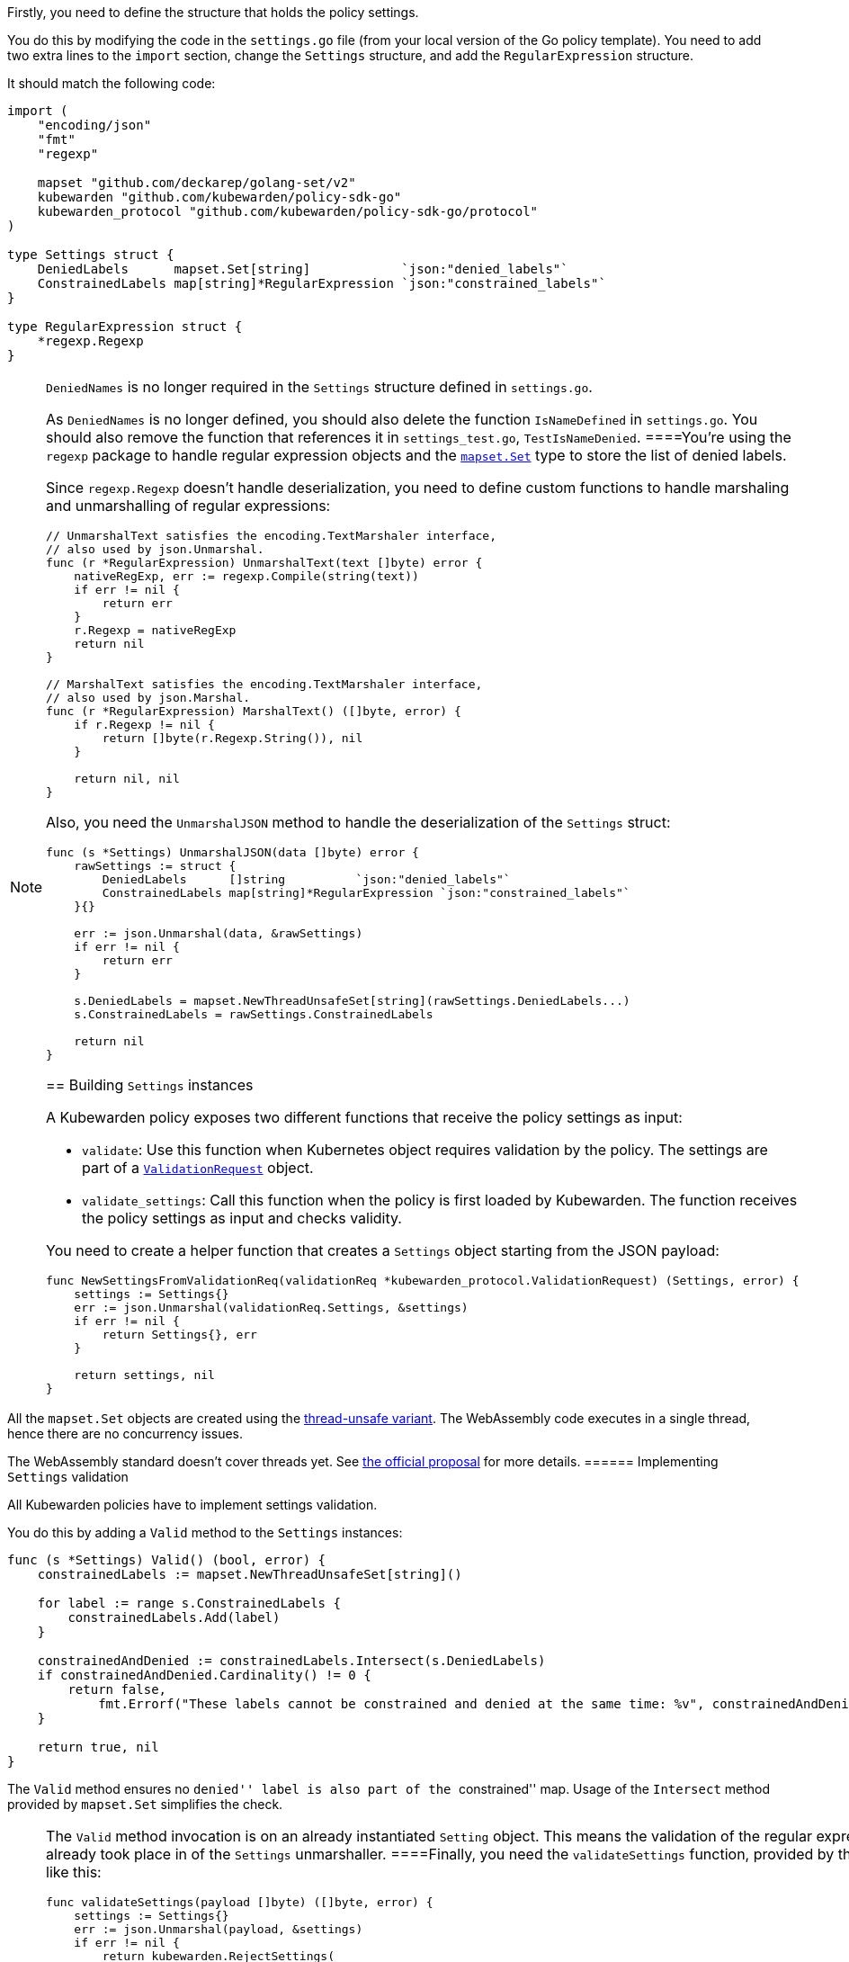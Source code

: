 Firstly, you need to define the structure that holds the policy settings.

You do this by modifying the code in the `settings.go` file (from your local version of the Go policy template). You need to add two extra lines to the `import` section, change the `Settings` structure, and add the `RegularExpression` structure.

It should match the following code:

[source,go]
----
import (
    "encoding/json"
    "fmt"
    "regexp"

    mapset "github.com/deckarep/golang-set/v2"
    kubewarden "github.com/kubewarden/policy-sdk-go"
    kubewarden_protocol "github.com/kubewarden/policy-sdk-go/protocol"
)

type Settings struct {
    DeniedLabels      mapset.Set[string]            `json:"denied_labels"`
    ConstrainedLabels map[string]*RegularExpression `json:"constrained_labels"`
}

type RegularExpression struct {
    *regexp.Regexp
}
----

[NOTE]
====
`DeniedNames` is no longer required in the `Settings` structure defined in `settings.go`.

As `DeniedNames` is no longer defined, you should also delete the function `IsNameDefined` in `settings.go`. You should also remove the function that references it in `settings_test.go`, `TestIsNameDenied`.
====You’re using the `regexp` package to handle regular expression objects and the https://github.com/deckarep/golang-set[`mapset.Set`] type to store the list of denied labels.

Since `regexp.Regexp` doesn’t handle deserialization, you need to define custom functions to handle marshaling and unmarshalling of regular expressions:

[source,go]
----
// UnmarshalText satisfies the encoding.TextMarshaler interface,
// also used by json.Unmarshal.
func (r *RegularExpression) UnmarshalText(text []byte) error {
    nativeRegExp, err := regexp.Compile(string(text))
    if err != nil {
        return err
    }
    r.Regexp = nativeRegExp
    return nil
}

// MarshalText satisfies the encoding.TextMarshaler interface,
// also used by json.Marshal.
func (r *RegularExpression) MarshalText() ([]byte, error) {
    if r.Regexp != nil {
        return []byte(r.Regexp.String()), nil
    }

    return nil, nil
}
----

Also, you need the `UnmarshalJSON` method to handle the deserialization of the `Settings` struct:

[source,go]
----
func (s *Settings) UnmarshalJSON(data []byte) error {
    rawSettings := struct {
        DeniedLabels      []string          `json:"denied_labels"`
        ConstrainedLabels map[string]*RegularExpression `json:"constrained_labels"`
    }{}

    err := json.Unmarshal(data, &rawSettings)
    if err != nil {
        return err
    }

    s.DeniedLabels = mapset.NewThreadUnsafeSet[string](rawSettings.DeniedLabels...)
    s.ConstrainedLabels = rawSettings.ConstrainedLabels

    return nil
}
----

== Building `Settings` instances

A Kubewarden policy exposes two different functions that receive the policy settings as input:

* `validate`: Use this function when Kubernetes object requires validation by the policy. The settings are part of a https://pkg.go.dev/github.com/kubewarden/policy-sdk-go@v0.2.1/protocol#ValidationRequest[`ValidationRequest`] object.
* `validate_settings`: Call this function when the policy is first loaded by Kubewarden. The function receives the policy settings as input and checks validity.

You need to create a helper function that creates a `Settings` object starting from the JSON payload:

[source,go]
----
func NewSettingsFromValidationReq(validationReq *kubewarden_protocol.ValidationRequest) (Settings, error) {
    settings := Settings{}
    err := json.Unmarshal(validationReq.Settings, &settings)
    if err != nil {
        return Settings{}, err
    }

    return settings, nil
}
----

[NOTE]
====
All the `mapset.Set` objects are created using the https://pkg.go.dev/github.com/deckarep/golang-set?utm_source=godoc#NewThreadUnsafeSet[thread-unsafe variant]. The WebAssembly code executes in a single thread, hence there are no concurrency issues.

The WebAssembly standard doesn’t cover threads yet. See https://github.com/WebAssembly/threads[the official proposal] for more details.
====== Implementing `Settings` validation

All Kubewarden policies have to implement settings validation.

You do this by adding a `Valid` method to the `Settings` instances:

[source,go]
----
func (s *Settings) Valid() (bool, error) {
    constrainedLabels := mapset.NewThreadUnsafeSet[string]()

    for label := range s.ConstrainedLabels {
        constrainedLabels.Add(label)
    }

    constrainedAndDenied := constrainedLabels.Intersect(s.DeniedLabels)
    if constrainedAndDenied.Cardinality() != 0 {
        return false,
            fmt.Errorf("These labels cannot be constrained and denied at the same time: %v", constrainedAndDenied)
    }

    return true, nil
}
----

The `Valid` method ensures no ``denied'' label is also part of the ``constrained'' map. Usage of the `Intersect` method provided by `mapset.Set` simplifies the check.

[NOTE]
====
The `Valid` method invocation is on an already instantiated `Setting` object. This means the validation of the regular expression provided by the user already took place in of the `Settings` unmarshaller.
====Finally, you need the `validateSettings` function, provided by the scaffolding, to change to look like this:

[source,go]
----
func validateSettings(payload []byte) ([]byte, error) {
    settings := Settings{}
    err := json.Unmarshal(payload, &settings)
    if err != nil {
        return kubewarden.RejectSettings(
            kubewarden.Message(fmt.Sprintf("Provided settings are not valid: %v", err)))
    }

    valid, err := settings.Valid()
    if valid {
        return kubewarden.AcceptSettings()
    }

    return kubewarden.RejectSettings(
        kubewarden.Message(fmt.Sprintf("Provided settings are not valid: %v", err)))
}
----

You can see the function takes advantage of the helper functions provided by https://github.com/kubewarden/policy-sdk-go[Kubewarden’s SDK].

== Testing the settings code

It’s important to have good test coverage of the code you write. The code you are using, from the scaffolding, comes with a series of unit tests defined in the `settings_test.go` file.

You have to change the contents of this file to reflect the new behavior of the `Settings` class.

Include the Go packages you are using:

[source,go]
----
import (
    "testing"

    "encoding/json"

    kubewarden_protocol "github.com/kubewarden/policy-sdk-go/protocol"
)
----

You can start by writing a unit test that ensures you can assign a `Settings` instance from a `ValidationRequest` object:

[source,go]
----
func TestParseValidSettings(t *testing.T) {
    settingsJSON := []byte(`
        {
            "denied_labels": [ "foo", "bar" ],
            "constrained_labels": {
                    "cost-center": "cc-\\d+"
            }
        }`)

    settings := Settings{}
    err := json.Unmarshal(settingsJSON, &settings)
    if err != nil {
        t.Errorf("Unexpected error %+v", err)
    }

    expected_denied_labels := []string{"foo", "bar"}
    for _, exp := range expected_denied_labels {
        if !settings.DeniedLabels.Contains(exp) {
            t.Errorf("Missing value %s", exp)
        }
    }

    re, found := settings.ConstrainedLabels["cost-center"]
    if !found {
        t.Error("Didn't find the expected constrained label")
    }

    expected_regexp := `cc-\d+`
    if re.String() != expected_regexp {
        t.Errorf("Expected regexp to be %v - got %v instead",
            expected_regexp, re.String())
    }
}
----

Next, you need a test that checks a `Settings` instance isn’t generated when the user provides a broken regular expression:

[source,go]
----
func TestParseSettingsWithInvalidRegexp(t *testing.T) {
    settingsJSON := []byte(`
        {
            "denied_labels": [ "foo", "bar" ],
            "constrained_labels": {
                    "cost-center": "cc-[a+"
            }
        }`)

    err := json.Unmarshal(settingsJSON, &Settings{})
    if err == nil {
        t.Errorf("Didn't get expected error")
    }
}
----

Now, you can define a test that checks the behavior of the `validate_settings` entry point.

You look at the `SettingsValidationResponse` object returned by your `validateSettings` function:

[source,go]
----
func TestDetectValidSettings(t *testing.T) {
    settingsJSON := []byte(`
    {
        "denied_labels": [ "foo", "bar" ],
        "constrained_labels": {
            "cost-center": "cc-\\d+"
        }
    }`)

    responsePayload, err := validateSettings(settingsJSON)
    if err != nil {
        t.Errorf("Unexpected error %+v", err)
    }

    var response kubewarden_protocol.SettingsValidationResponse
    if err := json.Unmarshal(responsePayload, &response); err != nil {
        t.Errorf("Unexpected error: %+v", err)
    }

    if !response.Valid {
        t.Errorf("Expected settings to be valid: %s", *response.Message)
    }
}
----

Finally, you write two more tests to check the `validateSettings` function rejects invalid settings with the right messages:

[source,go]
----
func TestDetectNotValidSettingsDueToBrokenRegexp(t *testing.T) {
    settingsJSON := []byte(`
    {
        "denied_labels": [ "foo", "bar" ],
        "constrained_labels": {
            "cost-center": "cc-[a+"
        }
    }
    `)

    responsePayload, err := validateSettings(settingsJSON)
    if err != nil {
        t.Errorf("Unexpected error %+v", err)
    }

    var response kubewarden_protocol.SettingsValidationResponse
    if err := json.Unmarshal(responsePayload, &response); err != nil {
        t.Errorf("Unexpected error: %+v", err)
    }

    if response.Valid {
        t.Error("Expected settings to not be valid")
    }

    if *response.Message != "Provided settings are not valid: error parsing regexp: missing closing ]: `[a+`" {
        t.Errorf("Unexpected validation error message: %s", *response.Message)
    }
}

func TestDetectNotValidSettingsDueToConflictingLabels(t *testing.T) {
    settingsJSON := []byte(`
    {
        "denied_labels": [ "foo", "bar", "cost-center" ],
        "constrained_labels": {
            "cost-center": ".*"
        }
    }`)
    responsePayload, err := validateSettings(settingsJSON)
    if err != nil {
        t.Errorf("Unexpected error %+v", err)
    }

    var response kubewarden_protocol.SettingsValidationResponse
    if err := json.Unmarshal(responsePayload, &response); err != nil {
        t.Errorf("Unexpected error: %+v", err)
    }

    if response.Valid {
        t.Error("Expected settings to not be valid")
    }

    if *response.Message != "Provided settings are not valid: These labels cannot be constrained and denied at the same time: Set{cost-center}" {
        t.Errorf("Unexpected validation error message: %s", *response.Message)
    }
}
----

Now you can run the tests that you have defined so far by using the following command:

[source,shell]
----
go test -v settings.go settings_test.go
----

All the tests will pass with the following output:

[source,shell]
----
=== RUN   TestParseValidSettings
--- PASS: TestParseValidSettings (0.00s)
=== RUN   TestParseSettingsWithInvalidRegexp
--- PASS: TestParseSettingsWithInvalidRegexp (0.00s)
=== RUN   TestDetectValidSettings
--- PASS: TestDetectValidSettings (0.00s)
=== RUN   TestDetectNotValidSettingsDueToBrokenRegexp
--- PASS: TestDetectNotValidSettingsDueToBrokenRegexp (0.00s)
=== RUN   TestDetectNotValidSettingsDueToConflictingLabels
--- PASS: TestDetectNotValidSettingsDueToConflictingLabels (0.00s)
PASS
ok      command-line-arguments    0.002s
----

You can now implement the actual validation code in the next section.

